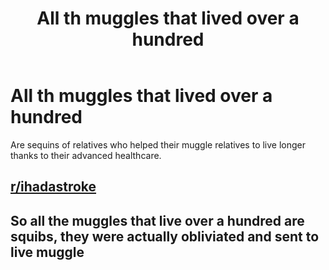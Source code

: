#+TITLE: All th muggles that lived over a hundred

* All th muggles that lived over a hundred
:PROPERTIES:
:Author: Icanceli
:Score: 1
:DateUnix: 1588725083.0
:DateShort: 2020-May-06
:END:
Are sequins of relatives who helped their muggle relatives to live longer thanks to their advanced healthcare.


** [[/r/ihadastroke][r/ihadastroke]]
:PROPERTIES:
:Author: ohboyaknightoftime
:Score: 5
:DateUnix: 1588729496.0
:DateShort: 2020-May-06
:END:


** So all the muggles that live over a hundred are squibs, they were actually obliviated and sent to live muggle
:PROPERTIES:
:Author: Erkkifloof
:Score: 1
:DateUnix: 1588748272.0
:DateShort: 2020-May-06
:END:
